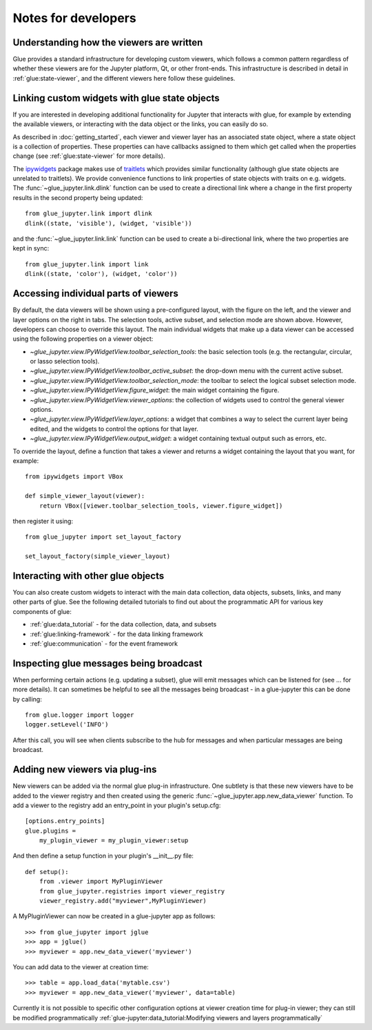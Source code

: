 Notes for developers
====================

Understanding how the viewers are written
-----------------------------------------

Glue provides a standard infrastructure for developing custom viewers, which
follows a common pattern regardless of whether these viewers are for the
Jupyter platform, Qt, or other front-ends. This infrastructure is described in
detail in :ref:`glue:state-viewer`, and the different viewers here follow these
guidelines.

Linking custom widgets with glue state objects
----------------------------------------------

If you are interested in developing additional functionality for Jupyter that
interacts with glue, for example by extending the available viewers, or
interacting with the data object or the links, you can easily do so.

As described in :doc:`getting_started`, each viewer and viewer layer has an
associated state object, where a state object is a collection of properties.
These properties can have callbacks assigned to them which get called when the
properties change (see :ref:`glue:state-viewer` for more details).

The `ipywidgets <https://ipywidgets.readthedocs.io/en/stable/>`_ package makes
use of `traitlets <https://traitlets.readthedocs.io/en/stable/>`_ which provides
similar functionality (although glue state objects are unrelated to traitlets).
We provide convenience functions to link properties of state objects with
traits on e.g. widgets. The :func:`~glue_jupyter.link.dlink` function can be
used to create a directional link where a change in the first property results
in the second property being updated::

    from glue_jupyter.link import dlink
    dlink((state, 'visible'), (widget, 'visible'))

and the :func:`~glue_jupyter.link.link` function can be used to create a
bi-directional link, where the two properties are kept in sync::

    from glue_jupyter.link import link
    dlink((state, 'color'), (widget, 'color'))

Accessing individual parts of viewers
-------------------------------------

By default, the data viewers will be shown using a pre-configured layout, with
the figure on the left, and the viewer and layer options on the right in tabs.
The selection tools, active subset, and selection mode are shown above.
However, developers can choose to override this layout. The main individual
widgets that make up a data viewer can be accessed using the following
properties on a viewer object:

* `~glue_jupyter.view.IPyWidgetView.toolbar_selection_tools`: the basic
  selection tools (e.g. the rectangular, circular, or lasso selection tools).

* `~glue_jupyter.view.IPyWidgetView.toolbar_active_subset`: the drop-down
  menu with the current active subset.

* `~glue_jupyter.view.IPyWidgetView.toolbar_selection_mode`: the toolbar to
  select the logical subset selection mode.

* `~glue_jupyter.view.IPyWidgetView.figure_widget`: the main widget containing
  the figure.

* `~glue_jupyter.view.IPyWidgetView.viewer_options`: the collection of
  widgets used to control the general viewer options.

* `~glue_jupyter.view.IPyWidgetView.layer_options`: a widget that combines
  a way to select the current layer being edited, and the widgets to control
  the options for that layer.

* `~glue_jupyter.view.IPyWidgetView.output_widget`: a widget containing textual
  output such as errors, etc.

To override the layout, define a function that takes a viewer and returns
a widget containing the layout that you want, for example::

    from ipywidgets import VBox

    def simple_viewer_layout(viewer):
        return VBox([viewer.toolbar_selection_tools, viewer.figure_widget])

then register it using::

    from glue_jupyter import set_layout_factory

    set_layout_factory(simple_viewer_layout)

Interacting with other glue objects
-----------------------------------

You can also create custom widgets to interact with the main data collection,
data objects, subsets, links, and many other parts of glue. See the following
detailed tutorials to find out about the programmatic API for various key
components of glue:

* :ref:`glue:data_tutorial` - for the data collection, data, and subsets
* :ref:`glue:linking-framework` - for the data linking framework
* :ref:`glue:communication` - for the event framework

Inspecting glue messages being broadcast
----------------------------------------

When performing certain actions (e.g. updating a subset), glue will emit
messages which can be listened for (see ... for more details). It can
sometimes be helpful to see all the messages being broadcast - in a glue-jupyter
this can be done by calling::

    from glue.logger import logger
    logger.setLevel('INFO')

After this call, you will see when clients subscribe to the hub for messages
and when particular messages are being broadcast.

Adding new viewers via plug-ins
-------------------------------

New viewers can be added via the normal glue plug-in infrastructure. One
subtlety is that these new viewers have to be added to the viewer registry
and then created using the generic :func:`~glue_jupyter.app.new_data_viewer`
function. To add a viewer to the registry add an entry_point in your
plugin's setup.cfg::

    [options.entry_points]
    glue.plugins =
        my_plugin_viewer = my_plugin_viewer:setup
            
And then define a setup function in your plugin's __init__.py file::

    def setup():
        from .viewer import MyPluginViewer
        from glue_jupyter.registries import viewer_registry
        viewer_registry.add("myviewer",MyPluginViewer)
        
A MyPluginViewer can now be created in a glue-jupyter app as follows::

    >>> from glue_jupyter import jglue
    >>> app = jglue()
    >>> myviewer = app.new_data_viewer('myviewer')
    
You can add data to the viewer at creation time::

    >>> table = app.load_data('mytable.csv')
    >>> myviewer = app.new_data_viewer('myviewer', data=table)

Currently it is not possible to specific other configuration options
at viewer creation time for plug-in viewer; they can still be modified
programmatically 
:ref:`glue-jupyter:data_tutorial:Modifying viewers and layers programmatically`
